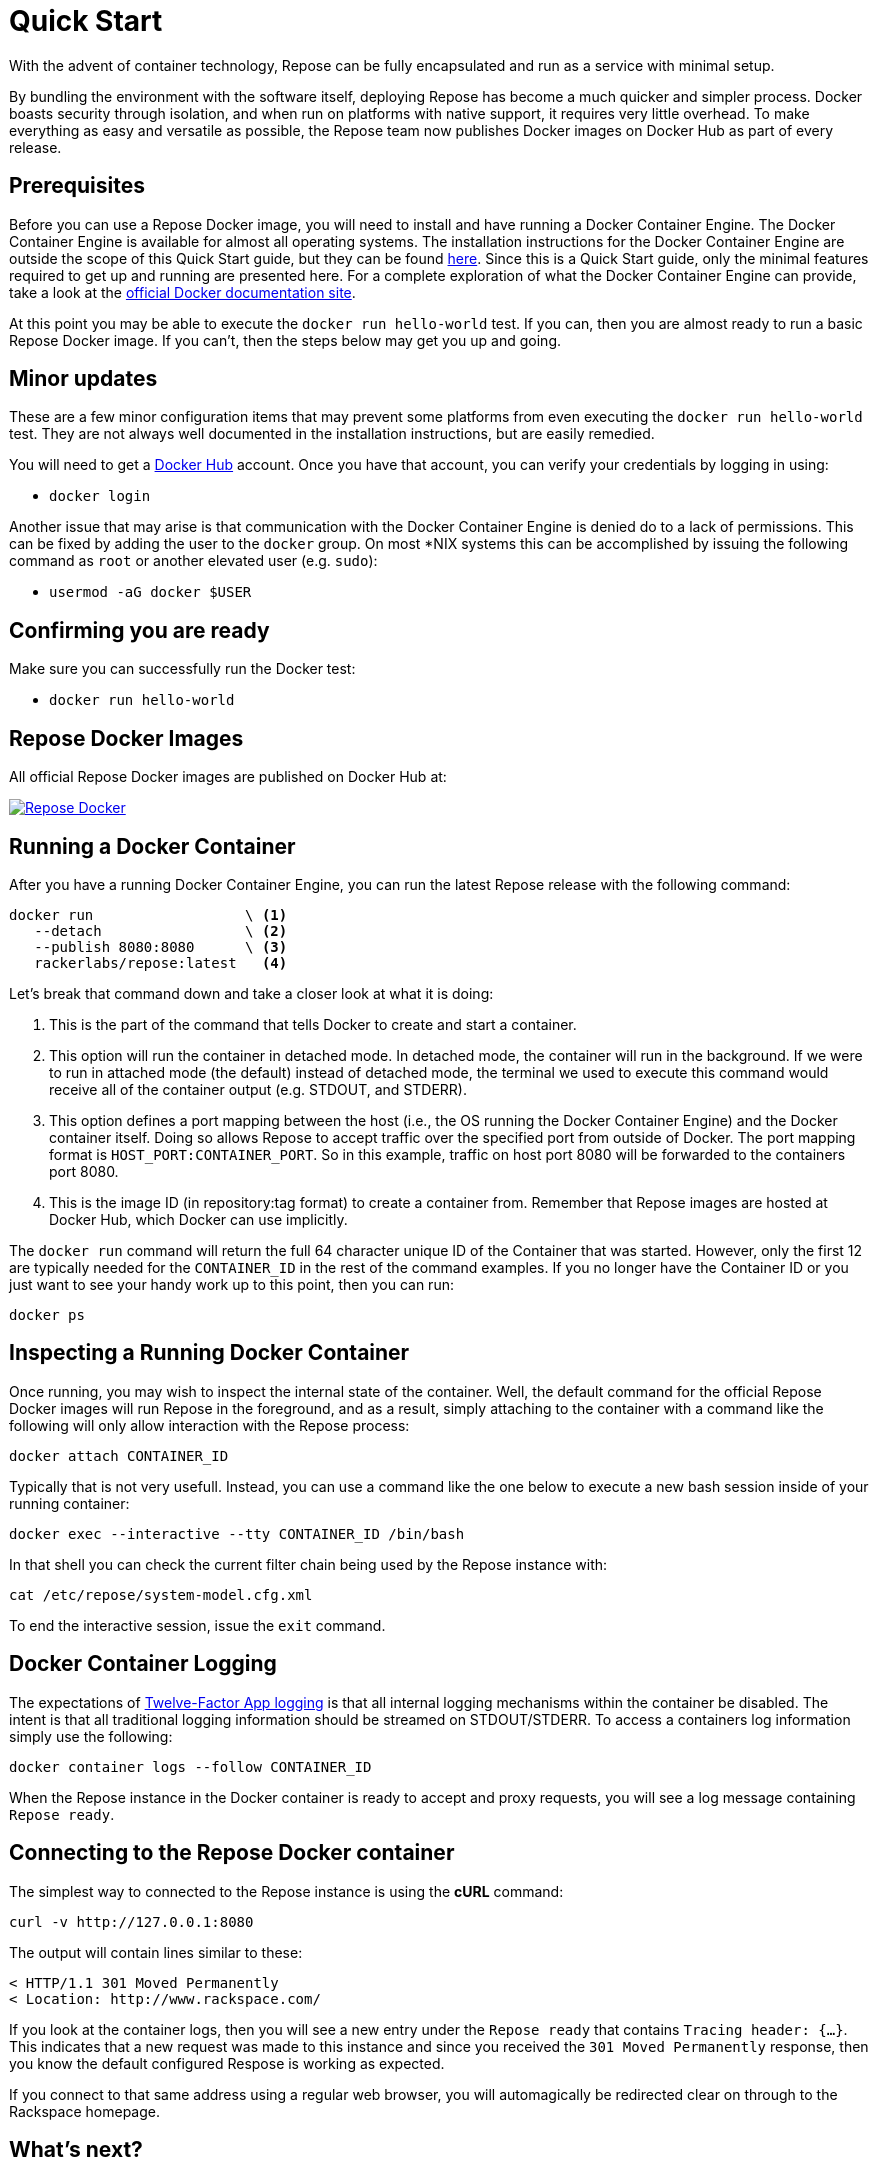 = Quick Start

With the advent of container technology, Repose can be fully encapsulated and run as a service with minimal setup.

By bundling the environment with the software itself, deploying Repose has become a much quicker and simpler process.
Docker boasts security through isolation, and when run on platforms with native support, it requires very little overhead.
To make everything as easy and versatile as possible, the Repose team now publishes Docker images on Docker Hub as part of every release.

== Prerequisites
Before you can use a Repose Docker image, you will need to install and have running a Docker Container Engine.
The Docker Container Engine is available for almost all operating systems.
The installation instructions for the Docker Container Engine are outside the scope of this Quick Start guide, but they can be found https://docs.docker.com/engine/installation/[here].
Since this is a Quick Start guide, only the minimal features required to get up and running are presented here.
For a complete exploration of what the Docker Container Engine can provide, take a look at the https://docs.docker.com/[official Docker documentation site].

At this point you may be able to execute the `docker run hello-world` test.
If you can, then you are almost ready to run a basic Repose Docker image.
If you can't, then the steps below may get you up and going.

== Minor updates
These are a few minor configuration items that may prevent some platforms from even executing the `docker run hello-world` test.
They are not always well documented in the installation instructions, but are easily remedied.

You will need to get a https://hub.docker.com[Docker Hub] account.
Once you have that account, you can verify your credentials by logging in using:

- `docker login`

Another issue that may arise is that communication with the Docker Container Engine is denied do to a lack of permissions.
This can be fixed by adding the user to the `docker` group.
On most *NIX systems this can be accomplished by issuing the following command as `root` or another elevated user (e.g. `sudo`):

- `usermod -aG docker $USER`

== Confirming you are ready
Make sure you can successfully run the Docker test:

- `docker run hello-world`

== Repose Docker Images
All official Repose Docker images are published on Docker Hub at:

image::http://dockeri.co/image/rackerlabs/repose[Repose Docker,link=https://hub.docker.com/r/rackerlabs/repose/]

== Running a Docker Container
After you have a running Docker Container Engine, you can run the latest Repose release with the following command:

----
docker run                  \ <1>
   --detach                 \ <2>
   --publish 8080:8080      \ <3>
   rackerlabs/repose:latest   <4>
----
Let's break that command down and take a closer look at what it is doing:

<1> This is the part of the command that tells Docker to create and start a container.
<2> This option will run the container in detached mode.
    In detached mode, the container will run in the background.
    If we were to run in attached mode (the default) instead of detached mode, the terminal we used to execute this command would receive all of the container output (e.g. STDOUT, and STDERR).
<3> This option defines a port mapping between the host (i.e., the OS running the Docker Container Engine) and the Docker container itself.
    Doing so allows Repose to accept traffic over the specified port from outside of Docker.
    The port mapping format is `HOST_PORT:CONTAINER_PORT`.
    So in this example, traffic on host port 8080 will be forwarded to the containers port 8080.
<4> This is the image ID (in repository:tag format) to create a container from.
    Remember that Repose images are hosted at Docker Hub, which Docker can use implicitly.

The `docker run` command will return the full 64 character unique ID of the Container that was started.
However, only the first 12 are typically needed for the `CONTAINER_ID` in the rest of the command examples.
If you no longer have the Container ID or you just want to see your handy work up to this point, then you can run:

----
docker ps
----

== Inspecting a Running Docker Container
Once running, you may wish to inspect the internal state of the container.
Well, the default command for the official Repose Docker images will run Repose in the foreground, and as a result, simply attaching to the container with a command like the following will only allow interaction with the Repose process:

----
docker attach CONTAINER_ID
----

Typically that is not very usefull.
Instead, you can use a command like the one below to execute a new bash session inside of your running container:

----
docker exec --interactive --tty CONTAINER_ID /bin/bash
----

In that shell you can check the current filter chain being used by the Repose instance with:

----
cat /etc/repose/system-model.cfg.xml
----

To end the interactive session, issue the `exit` command.

== Docker Container Logging
The expectations of https://12factor.net/logs[Twelve-Factor App logging] is that all internal logging mechanisms within the container be disabled.
The intent is that all traditional logging information should be streamed on STDOUT/STDERR.
To access a containers log information simply use the following:

----
docker container logs --follow CONTAINER_ID
----

When the Repose instance in the Docker container is ready to accept and proxy requests, you will see a log message containing `Repose ready`.

== Connecting to the Repose Docker container
The simplest way to connected to the Repose instance is using the *cURL* command:

----
curl -v http://127.0.0.1:8080
----

The output will contain lines similar to these:

----
< HTTP/1.1 301 Moved Permanently
< Location: http://www.rackspace.com/
----

If you look at the container logs, then you will see a new entry under the `Repose ready` that contains `Tracing header: {...}`.
This indicates that a new request was made to this instance and since you received the `301 Moved Permanently` response, then you know the default configured Respose is working as expected.

If you connect to that same address using a regular web browser, you will automagically be redirected clear on through to the Rackspace homepage.

== What's next?
Out of the box a default configured Repose doesn't do much.
This is because everybody needs it to do something specific to their needs.
There are a lot of different <<../filters/index.adoc#,Filters>> available that can be used like building blocks to make a filter chain that does exactly what you need.
One of the things that Repose is used for is <<preventing-xml-bomb.adoc#,Preventing XML bomb attacks>>.
If you want to learn how to tweak the default configuration to do a little more or are adventurous enough to explore building your very own custom Repose Docker image,
then head on over to the <<docker.adoc#,Docker>> recipe page.

== What if I'm done?
If you have had your fill of running Repose in a local Docker container for right now, then you can stop it from running using:

----
docker stop CONTAINER_ID
----

You can always start it up again later with:

----
docker start CONTAINER_ID
----

If you forget what the `CONTAINER_ID` is, then you can add the `--all` option to the `ps` command to see even the containers that aren't currently running.

----
docker ps --all
----

If you have decided to completely give up on this Repose Docker container, then you can remove it with:

----
docker rm CONTAINER_ID
----

If you are never going to run another Repose Docker container, then you can remove the image used to create them with:

----
docker rmi rackerlabs/repose:latest
----
